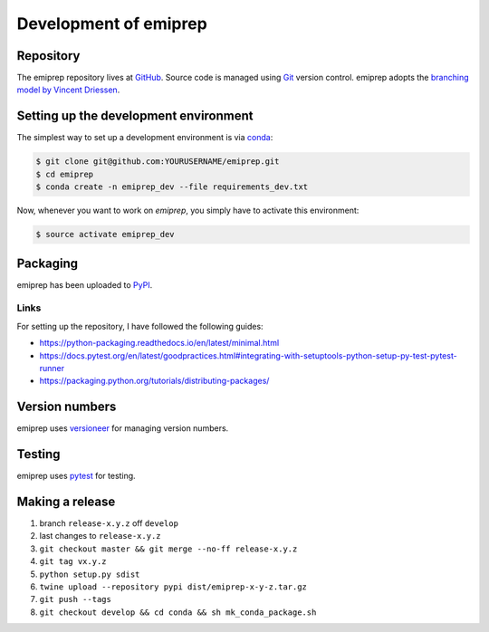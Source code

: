 ======================
Development of emiprep
======================

Repository
==========

The emiprep repository lives at `GitHub
<https://github.com/andreas-h/emiprep>`__.  Source code is managed using `Git
<https://git-scm.com/>`__ version control.  emiprep adopts the `branching model
by Vincent Driessen
<http://nvie.com/posts/a-successful-git-branching-model/>`__.


Setting up the development environment
======================================

The simplest way to set up a development environment is via conda_:

.. code:: shell

   $ git clone git@github.com:YOURUSERNAME/emiprep.git
   $ cd emiprep
   $ conda create -n emiprep_dev --file requirements_dev.txt

Now, whenever you want to work on *emiprep*, you simply have to activate this
environment:

.. code:: shell

   $ source activate emiprep_dev

.. _conda: https://docs.continuum.io/docs_oss/conda/


Packaging
=========

emiprep has been uploaded to `PyPI <https://pypi.python.org/pypi/emiprep/>`__.


Links
-----

For setting up the repository, I have followed the following guides:

- https://python-packaging.readthedocs.io/en/latest/minimal.html
- https://docs.pytest.org/en/latest/goodpractices.html#integrating-with-setuptools-python-setup-py-test-pytest-runner
- https://packaging.python.org/tutorials/distributing-packages/


Version numbers
===============

emiprep uses versioneer_ for managing version numbers.

.. _versioneer: https://github.com/warner/python-versioneer


Testing
=======

emiprep uses `pytest <https://docs.pytest.org/>`__ for testing.


Making a release
================

1. branch ``release-x.y.z`` off ``develop``
2. last changes to ``release-x.y.z``
3. ``git checkout master && git merge --no-ff release-x.y.z``
4. ``git tag vx.y.z``
5. ``python setup.py sdist``
6. ``twine upload --repository pypi dist/emiprep-x-y-z.tar.gz``
7. ``git push --tags``
8. ``git checkout develop && cd conda && sh mk_conda_package.sh``
